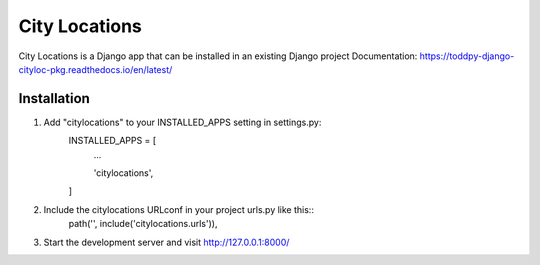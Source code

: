==============
City Locations
==============

City Locations is a Django app that can be installed in an existing Django project
Documentation: https://toddpy-django-cityloc-pkg.readthedocs.io/en/latest/

Installation
------------

1. Add "citylocations" to your INSTALLED_APPS setting in settings.py:
    INSTALLED_APPS = [
        ...
        
        'citylocations',

    ]

2. Include the citylocations URLconf in your project urls.py like this::
    path('', include('citylocations.urls')),

3. Start the development server and visit http://127.0.0.1:8000/

            

